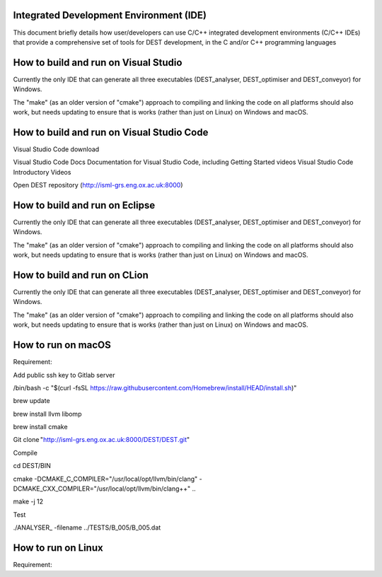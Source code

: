 .. _execution:



Integrated Development Environment (IDE)
=======================
This document briefly details how user/developers can  use C/C++ integrated development environments (C/C++ IDEs) that provide a comprehensive set of tools for DEST development, in the C and/or C++ programming languages

How to build and run on Visual Studio 
=======================

Currently the only IDE that can generate all three executables (DEST_analyser, DEST_optimiser and DEST_conveyor) for Windows. 

The "make" (as an older version of "cmake") approach to compiling and linking the code on all platforms should also work, but needs updating to ensure that is works (rather than just on Linux) on Windows and macOS. 	




How to build and run on Visual Studio Code 
=====================

Visual Studio Code download 


Visual Studio Code Docs Documentation for Visual Studio Code, including Getting Started videos Visual Studio Code Introductory Videos 


Open DEST repository (http://isml-grs.eng.ox.ac.uk:8000) 



How to build and run on Eclipse 
=======================

Currently the only IDE that can generate all three executables (DEST_analyser, DEST_optimiser and DEST_conveyor) for Windows. 

The "make" (as an older version of "cmake") approach to compiling and linking the code on all platforms should also work, but needs updating to ensure that is works (rather than just on Linux) on Windows and macOS. 	



How to build and run on CLion 
=======================

Currently the only IDE that can generate all three executables (DEST_analyser, DEST_optimiser and DEST_conveyor) for Windows. 

The "make" (as an older version of "cmake") approach to compiling and linking the code on all platforms should also work, but needs updating to ensure that is works (rather than just on Linux) on Windows and macOS. 	




How to run on macOS
=====================

Requirement: 

Add public ssh key to Gitlab server 

/bin/bash -c "$(curl -fsSL https://raw.githubusercontent.com/Homebrew/install/HEAD/install.sh)" 

brew update 

brew install llvm libomp 

brew install cmake 

Git clone "http://isml-grs.eng.ox.ac.uk:8000/DEST/DEST.git"  

 

Compile 

cd DEST/BIN 

cmake -DCMAKE_C_COMPILER="/usr/local/opt/llvm/bin/clang" -DCMAKE_CXX_COMPILER="/usr/local/opt/llvm/bin/clang++" .. 

make -j 12 

 

Test  

./ANALYSER_ -filename ../TESTS/B_005/B_005.dat 


How to run on Linux
=====================

Requirement: 
